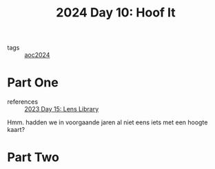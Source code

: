 :PROPERTIES:
:ID:       c0966b70-a93f-452c-93a9-d85dc702df83
:END:
#+title: 2024 Day 10: Hoof It
#+filetags: :python:

- tags :: [[id:212a04da-2f2f-42a8-aac3-6cc62a805688][aoc2024]]

* Part One

- references :: [[id:e6f18727-5c54-414e-bb0f-30b3c3e7c562][2023 Day 15: Lens Library]]

Hmm. hadden we in voorgaande jaren al niet eens iets met een hoogte kaart?

* Part Two
